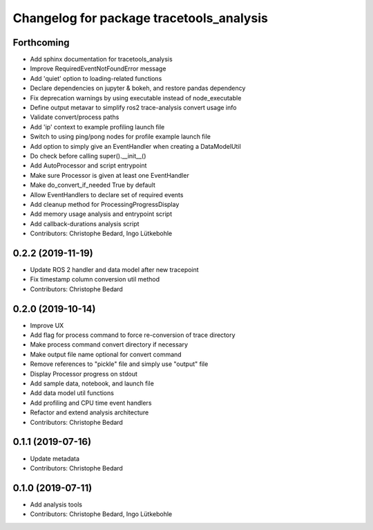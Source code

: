 ^^^^^^^^^^^^^^^^^^^^^^^^^^^^^^^^^^^^^^^^^
Changelog for package tracetools_analysis
^^^^^^^^^^^^^^^^^^^^^^^^^^^^^^^^^^^^^^^^^

Forthcoming
-----------
* Add sphinx documentation for tracetools_analysis
* Improve RequiredEventNotFoundError message
* Add 'quiet' option to loading-related functions
* Declare dependencies on jupyter & bokeh, and restore pandas dependency
* Fix deprecation warnings by using executable instead of node_executable
* Define output metavar to simplify ros2 trace-analysis convert usage info
* Validate convert/process paths
* Add 'ip' context to example profiling launch file
* Switch to using ping/pong nodes for profile example launch file
* Add option to simply give an EventHandler when creating a DataModelUtil
* Do check before calling super().__init_\_()
* Add AutoProcessor and script entrypoint
* Make sure Processor is given at least one EventHandler
* Make do_convert_if_needed True by default
* Allow EventHandlers to declare set of required events
* Add cleanup method for ProcessingProgressDisplay
* Add memory usage analysis and entrypoint script
* Add callback-durations analysis script
* Contributors: Christophe Bedard, Ingo Lütkebohle

0.2.2 (2019-11-19)
------------------
* Update ROS 2 handler and data model after new tracepoint
* Fix timestamp column conversion util method
* Contributors: Christophe Bedard

0.2.0 (2019-10-14)
------------------
* Improve UX
* Add flag for process command to force re-conversion of trace directory
* Make process command convert directory if necessary
* Make output file name optional for convert command
* Remove references to "pickle" file and simply use "output" file
* Display Processor progress on stdout
* Add sample data, notebook, and launch file
* Add data model util functions
* Add profiling and CPU time event handlers
* Refactor and extend analysis architecture
* Contributors: Christophe Bedard

0.1.1 (2019-07-16)
------------------
* Update metadata
* Contributors: Christophe Bedard

0.1.0 (2019-07-11)
------------------
* Add analysis tools
* Contributors: Christophe Bedard, Ingo Lütkebohle
